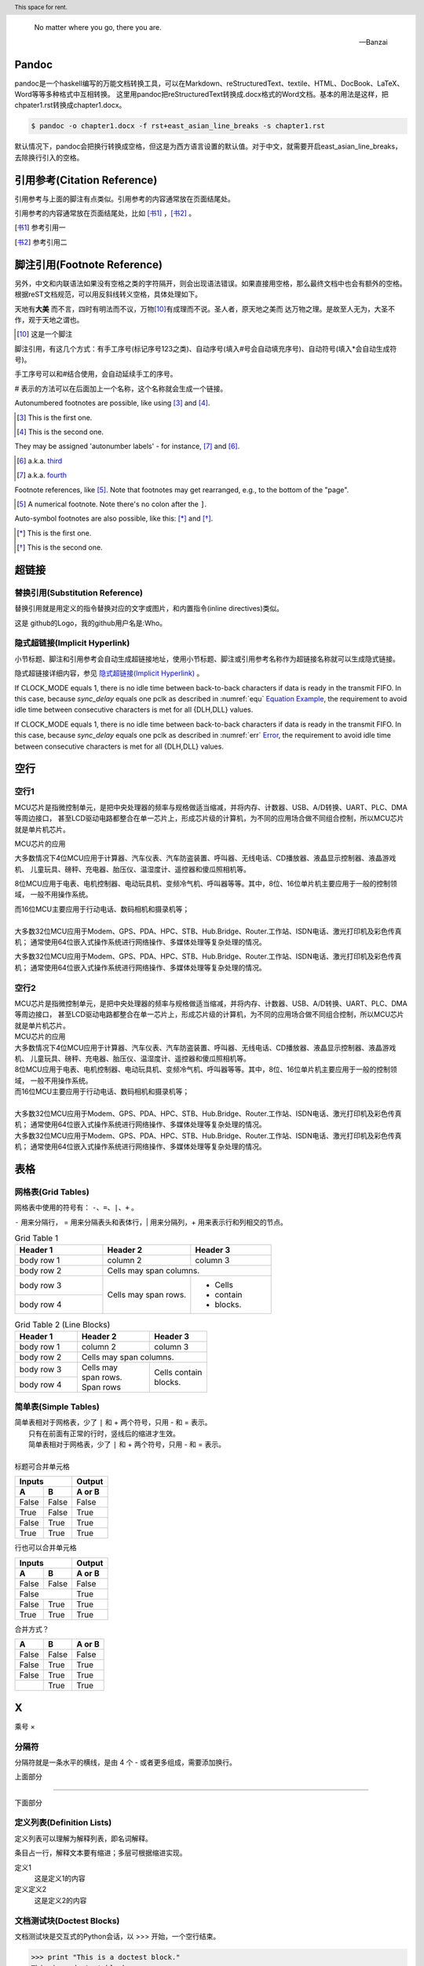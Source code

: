 .. epigraph::
   
   No matter where you go, there you are. 
   
   -- Banzai


Pandoc
--------------------------------------

pandoc是一个haskell编写的万能文档转换工具，可以在Markdown、reStructuredText、textile、HTML、DocBook、LaTeX、Word等等多种格式中互相转换。
这里用pandoc把reStructuredText转换成.docx格式的Word文档。基本的用法是这样，把chpater1.rst转换成chapter1.docx。

.. code::

   $ pandoc -o chapter1.docx -f rst+east_asian_line_breaks -s chapter1.rst

默认情况下，pandoc会把换行转换成空格，但这是为西方语言设置的默认值。对于中文，就需要开启east_asian_line_breaks，去除换行引入的空格。




引用参考(Citation Reference)
--------------------------------------------------

引用参考与上面的脚注有点类似。引用参考的内容通常放在页面结尾处。


引用参考的内容通常放在页面结尾处，比如 [书1]_ ，[书2]_ 。

.. [书1] 参考引用一
.. [书2] 参考引用二



脚注引用(Footnote Reference)
--------------------------------------------------

另外，中文和内联语法如果没有空格之类的字符隔开，则会出现语法错误。如果直接用空格，那么最终文档中也会有额外的空格。
根据reST文档规范，可以用反斜线转义空格，具体处理如下。

天地有\ **大美** \而不言，四时有明法而不议，万物\ [10]_\ 有成理而不说。圣人者，原天地之美而
达万物之理。是故至人无为，大圣不作，观于天地之谓也。
 
.. [10] 这是一个脚注


脚注引用，有这几个方式：有手工序号(标记序号123之类)、自动序号(填入#号会自动填充序号)、自动符号(填入*会自动生成符号)。

手工序号可以和#结合使用，会自动延续手工的序号。

# 表示的方法可以在后面加上一个名称，这个名称就会生成一个链接。



Autonumbered footnotes are possible, like using [#]_ and [#]_.

.. [#] This is the first one.
.. [#] This is the second one.

They may be assigned 'autonumber labels' - for instance, [#fourth]_ and [#third]_.

.. [#third] a.k.a. third_

.. [#fourth] a.k.a. fourth_


Footnote references, like [5]_. Note that footnotes may get rearranged, e.g., to the bottom of the "page".

.. [5] A numerical footnote. Note there's no colon after the ``]``.


Auto-symbol footnotes are also possible, like this: [*]_ and [*]_.

.. [*] This is the first one.
.. [*] This is the second one.


超链接
-------------------------

替换引用(Substitution Reference)
*************************************

替换引用就是用定义的指令替换对应的文字或图片，和内置指令(inline directives)类似。

这是 |logo| github的Logo，我的github用户名是:|name|。

.. |logo| image:: https://help.github.com/assets/images/site/favicon.ico
.. |name| replace:: Who



隐式超链接(Implicit Hyperlink)
*************************************

小节标题、脚注和引用参考会自动生成超链接地址，使用小节标题、脚注或引用参考名称作为超链接名称就可以生成隐式链接。

隐式超链接详细内容，参见 `隐式超链接(Implicit Hyperlink)`_ 。


If CLOCK_MODE equals 1, there is no idle time between back-to-back
characters if data is ready in the transmit FIFO. In this case,
because *sync_delay* equals one pclk as described in  :numref:`equ` 
`Equation Example <#equ>`__, the requirement to avoid idle time
between consecutive characters is met for all {DLH,DLL} values. 


If CLOCK_MODE equals 1, there is no idle time between back-to-back
characters if data is ready in the transmit FIFO. In this case, 
because *sync_delay* equals one pclk as described in 
:numref:`err` `Error <#error>`__, the requirement to avoid idle time
between consecutive characters is met for all {DLH,DLL} values. 

空行
-------------

空行1
********************************

MCU芯片是指微控制单元，是把中央处理器的频率与规格做适当缩减，并将内存、计数器、USB、A/D转换、UART、PLC、DMA等周边接口，
甚至LCD驱动电路都整合在单一芯片上，形成芯片级的计算机，为不同的应用场合做不同组合控制，所以MCU芯片就是单片机芯片。

MCU芯片的应用

大多数情况下4位MCU应用于计算器、汽车仪表、汽车防盗装置、呼叫器、无线电话、CD播放器、液晶显示控制器、液晶游戏机、
儿童玩具、磅秤、充电器、胎压仪、温湿度计、遥控器和傻瓜照相机等。

8位MCU应用于电表、电机控制器、电动玩具机、变频冷气机、呼叫器等等。其中，8位、16位单片机主要应用于一般的控制领域，
一般不用操作系统。

| 而16位MCU主要应用于行动电话、数码相机和摄录机等；
| 
| 大多数32位MCU应用于Modem、GPS、PDA、HPC、STB、Hub.Bridge、Router.工作站、ISDN电话、激光打印机及彩色传真机；
  通常使用64位嵌入式操作系统进行网络操作、多媒体处理等复杂处理的情况。

大多数32位MCU应用于Modem、GPS、PDA、HPC、STB、Hub.Bridge、Router.工作站、ISDN电话、激光打印机及彩色传真机；
通常使用64位嵌入式操作系统进行网络操作、多媒体处理等复杂处理的情况。


空行2
********************************

| MCU芯片是指微控制单元，是把中央处理器的频率与规格做适当缩减，并将内存、计数器、USB、A/D转换、UART、PLC、DMA等周边接口，
  甚至LCD驱动电路都整合在单一芯片上，形成芯片级的计算机，为不同的应用场合做不同组合控制，所以MCU芯片就是单片机芯片。
| MCU芯片的应用
| 大多数情况下4位MCU应用于计算器、汽车仪表、汽车防盗装置、呼叫器、无线电话、CD播放器、液晶显示控制器、液晶游戏机、
  儿童玩具、磅秤、充电器、胎压仪、温湿度计、遥控器和傻瓜照相机等。
| 8位MCU应用于电表、电机控制器、电动玩具机、变频冷气机、呼叫器等等。其中，8位、16位单片机主要应用于一般的控制领域，
  一般不用操作系统。
| 而16位MCU主要应用于行动电话、数码相机和摄录机等；
| 
| 大多数32位MCU应用于Modem、GPS、PDA、HPC、STB、Hub.Bridge、Router.工作站、ISDN电话、激光打印机及彩色传真机；
  通常使用64位嵌入式操作系统进行网络操作、多媒体处理等复杂处理的情况。
| 大多数32位MCU应用于Modem、GPS、PDA、HPC、STB、Hub.Bridge、Router.工作站、ISDN电话、激光打印机及彩色传真机；
  通常使用64位嵌入式操作系统进行网络操作、多媒体处理等复杂处理的情况。

表格
-------------------------


网格表(Grid Tables)
*************************************

网格表中使用的符号有： ``-、=、|、+`` 。

``-`` 用来分隔行， = 用来分隔表头和表体行，| 用来分隔列，+ 用来表示行和列相交的节点。

.. _gridtable1:

.. table:: Grid Table 1
   :widths: grid

   +------------+------------+-----------+
   | Header 1   | Header 2   | Header 3  |
   +============+============+===========+
   | body row 1 | column 2   | column 3  |
   +------------+------------+-----------+
   | body row 2 | Cells may span columns.|
   +------------+------------+-----------+
   | body row 3 | Cells may  | - Cells   |
   +------------+ span rows. | - contain |
   | body row 4 |            | - blocks. |
   +------------+------------+-----------+


.. _gridtable2:

.. table:: Grid Table 2 (Line Blocks)
   :widths: grid

   +------------+--------------+-----------+
   | Header 1   | Header 2     | Header 3  |
   +============+==============+===========+
   | body row 1 | column 2     | column 3  |
   +------------+--------------+-----------+
   | body row 2 | Cells may span columns.  |
   +------------+--------------+-----------+
   | body row 3 || Cells may   || Cells    |
   +------------+| span rows.  |  contain  |
   | body row 4 || Span rows   || blocks.  |
   +------------+--------------+-----------+



简单表(Simple Tables)
*************************************

| 简单表相对于网格表，少了 ``|`` 和 + 两个符号，只用 - 和 = 表示。
|               只有在前面有正常的行时，竖线后的缩进才生效。
|               简单表相对于网格表，少了 ``|`` 和 + 两个符号，只用 - 和 = 表示。
|
| 标题可合并单元格

=====  =====  ======
   Inputs     Output
------------  ------
  A      B    A or B
=====  =====  ======
False  False  False
True   False  True
False  True   True
True   True   True
=====  =====  ======

行也可以合并单元格

=====  =====  ======
   Inputs     Output
------------  ------
  A      B    A or B
=====  =====  ======
False  False  False
    False     True
------------  ------
False  True   True
True   True   True
=====  =====  ======


合并方式？

========  =====  ======
  A        B     A or B
========  =====  ======
False     False  False
False     True   True
False     True   True
|         
          True   True
========  =====  ======




X 
----------

乘号 ×


分隔符
***************************

分隔符就是一条水平的横线，是由 4 个 - 或者更多组成，需要添加换行。

上面部分

------------

下面部分   


定义列表(Definition Lists)
***************************

定义列表可以理解为解释列表，即名词解释。

条目占一行，解释文本要有缩进；多层可根据缩进实现。

定义1
 这是定义1的内容

定义定义2
 这是定义2的内容


文档测试块(Doctest Blocks)
***************************

文档测试块是交互式的Python会话，以 >>> 开始，一个空行结束。

>>> print "This is a doctest block."
This is a doctest block.

新的一行。



文字块(Literal Blocks)
***************************

下面是文字块内容：
::

   这是一段文字块
   同样也是文字块
   还是文字块

这是新的一段。



A paragraph containing only two colons
indicates that the following indented
or quoted text is a literal block.

::

  Whitespace, newlines, blank lines, and
  all kinds of markup (like *this* or
  \this) is preserved by literal blocks.

  The paragraph containing only '::'
  will be omitted from the result.

The ``::`` may be tacked onto the very
end of any paragraph. The ``::`` will be
omitted if it is preceded by whitespace.
The ``::`` will be converted to a single
colon if preceded by text, like this::

  It's very convenient to use this form.

Literal blocks end when text returns to
the preceding paragraph's indentation.
This means that something like this
is possible::

      We start here
    and continue here
  and end here.

Per-line quoting can also be used on
unindented literal blocks::

> Useful for quotes from email and
> for Haskell literate programming.







行块(Line Blocks)
***************************

行块对于地址、诗句以及无装饰列表是非常有用的。

行块是以 | 开头，每一个行块可以是多段文本。

| 前后各有一个空格。

下面是行块内容：
 | 这是一段行块内容
 | 这同样也是行块内容
   还是行块内容

这是新的一段。

 | 从此鲜花赠自己，纵马踏花向自由。
 | 我与旧事归于尽，来年依旧迎花开。


| Line blocks are useful for addresses,
| verse, and adornment-free lists.  （显示为两行）
|
| Each new line begins with a
| vertical bar ("|").
|     Line breaks and initial indents
|     are preserved.
| Continuation lines are wrapped
  portions of long lines; they begin
  with spaces in place of vertical bars. （显示为一行）



   

块引用(Block Quotes)
***************************

块引用是通过缩进来实现的，引用块要在前面的段落基础上缩进。

通常引用结尾会加上出处(attribution)，出处的文字块开头是 --、--- 、—，后面加上出处信息。

块引用可以使用空的注释 .. 分隔上下的块引用。

注意在新的块和出处都要添加一个空行。

下面是引用的内容：

    “真的猛士，敢于直面惨淡的人生，敢于正视淋漓的鲜血。”

    --- 鲁迅

..

    “人生的意志和劳动将创造奇迹般的奇迹。”

    — 涅克拉索



Block quotes are just:

    Indented paragraphs,

        and they may nest.

   



选项列表(Option Lists)
***************************

选项列表是一个类似两列的表格，左边是参数，右边是描述信息。当参数选项过长时，参数选项和描述信息各占一行。

选项与参数之间有一个空格，参数选项与描述信息之间至少有两个空格。



-a            command-line option "a"
-b file       options can have arguments
              and long descriptions
--long        options can be long also
--input=file  long options can also have
              arguments
/V            DOS/VMS-style options too




字段列表 (Field Lists)
*************************** 

:标题: reStructuredText语法说明

:作者:
 - Alice
 - Hank
 - Wendy

:时间: 2016年06月21日

:概述: 这是一篇
 关于reStructuredText的
 语法说明。


:Authors:
    Tony J. (Tibs) Ibbs,
    David Goodger

    (and sundry other good-natured folks) （上面空一行，此处另起一行）

:Version: 1.0 of 2001/08/08
:Dedication: To my father.



符号列表 (Bullet Lists)
*************************** 

符号列表可以使用 ``-、 *、+`` 来表示。

*不同的符号结尾需要加上空行*，下级列表需要有空格缩进。


- 符号列表1
- 符号列表2

  + 二级符号列表1

  - 二级符号列表2

  * 二级符号列表3

* 符号列表3

+ 符号列表4




Glossary
-------------------------

.. glossary::

   UART 
      Universal Receiver Transmitter


   USB 
      Universal Bus



加粗居中 Right-Aligned
--------------------------------

居中
***************************

.. centered:: Confidential

居中加粗
***************************

.. centered:: **Confidential**


空格
***************************

space ``\``

`` \ \ \ \ \ \ \ \ \ \ \ \ \ \ \ confidential ``

empty math format   :math:`\text{                      Confidential}`

space 

35656     ``space before``

行内代码：   ``                  行内文本(inline literal)通常显示为等宽文本，空格可以保留，但是换行不可以。``

行内代码：``vip_create_buffer()``

行内代码：``space before``


行内代码： ``行内文本(inline literal)通常显示为等宽文本，                  空格可以保留，但是换行不可以。``



版权所有
----------------

::

  Copyright |copy| 2023, |MACAMACA (TM)| |---| all rights reserved.

  .. |copy| unicode:: 0xA9 .. copyright sign

  .. |MACAMACA (TM)| unicode:: MACAMACA U+2122 .. with trademark sign

  .. |---|  unicode:: U+02014 .. em dash
   :trim:


Copyright |copy| 2023, |MACAMACA (TM)| |---| all rights reserved.

.. |copy| unicode:: 0xA9 .. copyright sign

.. |MACAMACA (TM)| unicode:: MACAMACA U+2122 .. with trademark sign

.. |---|  unicode:: U+02014 .. em dash
   :trim:





章节自动编号
--------------------

``.. numbered::``

``.. sectnum::``

Topic
-------------

:标题: reStructuredText语法说明

:作者:
 - Alice
 - Hank
 - Wendy

:时间: 2016年06月21日

:概述: 这是一篇
 关于reStructuredText的
 语法说明。


If CLOCK_MODE equals 1, there is no idle time between back-to-back
characters if data is ready in the transmit FIFO. In this case,
because *sync_delay* equals one pclk as described in  :numref:`equ` 
`Equation Example <#equ>`__, the requirement to avoid idle time
between consecutive characters is met for all {DLH,DLL} values. 


directive todo
***************************

启用了todo扩展，让Sphinx支持 ``.. todo::`` 指令的解析，可以用来标记待办或未完事宜。
如 :numref:`tododirective` 所示。

启用了imgmath扩展，Sphinx会调用系统环境下的latex把数学公式渲染成图片插入到构建好的文档中，这里有一些额外的依赖。
我是在WSL中的Ubuntu中操作的，依赖安装方法如下。

.. code::

   $ sudo apt-get install pdfimages poppler-utils tex-live texstudio texlive \
   texlive-latex-extra dvipng


.. _tododirective:

.. figure:: test_figure/sphinx-quickstart.png
   :scale: 100%

   启用todo扩展


directive rubric
***************************

.. rubric:: paragraph heading 


directive container
***************************


.. container:: custom
   
   This paragraph might be rendered in a custom way.


directive header
***************************

.. header:: This space for rent.

If CLOCK_MODE equals 1, there is no idle time between back-to-back
characters if data is ready in the transmit FIFO. In this case,
because *sync_delay* equals one pclk as described in  :numref:`equ` 
`Equation Example <#equ>`__, the requirement to avoid idle time
between consecutive characters is met for all {DLH,DLL} values. 

directive topic
***************************

.. topic:: 試試行不行
   
   If CLOCK_MODE equals 1, there is no idle time between back-to-back
   characters if data is ready in the transmit FIFO. In this case,
   because *sync_delay* equals one pclk as described in  :numref:`equ` 
   `Equation Example <#equ>`__, the requirement to avoid idle time
   between consecutive characters is met for all {DLH,DLL} values. 


directive sidebar
***************************
   
.. sidebar:: 出现的位置
   
   出现在哪里呢
   这个sidebar
   


分栏（仅对HTML有效）
--------------------------------


.. hlist::
   :columns: 4
   
   * good
   * bad 
   * excellent
   * normal
   * qualified
   * good
   * bad 
   * excellent
   * normal
   * qualified
   * good
   * bad 
   * excellent
   * normal
   * qualified
   * good
   * bad 
   * excellent
   * normal
   * qualified
   * good
   * bad 
   * excellent
   * normal
   * qualified


   


.. _equ:

Equation Example
-------------------------

公式中空格的实现方式
***************************

``14\ (roundoff\ value)``

``\text{14 (roundoff value)}``

.. math::
   14\ (roundoff\ value)

.. math::
   \text{14 (roundoff value)}


.. _err:

Error
*************

注意：如果text{}內有``_``，这个命令的使用会导致报错。在``_``前面加上反斜线就okay。

``\frac{\text{Rate of SSI data transmission}}{Rate of DW\_ahb\_dmac response to destination burst requests}``

.. math::
   \frac{\text{Rate of SSI data transmission}}{Rate of DW\_ahb\_dmac response to destination burst requests}


.. math::
   \frac{\text{Rate of SSI data transmission}}{\text{Rate of DW\_ahb\_dmac response to destination burst requests}}

公式中短线的实现方式
******************************

前面加slash``\``

.. math::
   \text{DLF} = BRD_F * 2^{DLF\_SIZE} 
   
   
.. math::
   BRD_F * 2^{DLF\underline{~}SIZE}
   
.. math:: \label{equ1}
   \text{DLF} = BRD_F * 2^{DLF\underline{~}SIZE} 

This equation \ref{equ1} is not okay?
   
.. math::
   \text{DLF} = BRD_F * 2^{DLF\_SIZE} = 0.866132364 * 16 = 13.858117824 = \text{14 (roundoff value)}

 


Therefore, the Generated Baud Rate (GBR) is as follows:

.. math::
   GBR = \frac{\text{Serial Clock}}{(16 × GD)} = \frac{133}{16 × 1.875} = 4433333.333 



.. math::
   Error = \frac{\text{GBR - RBR}}{RBR} = 0.004729 




公式中%前面要加slash
******************************

.. math::
   Error \% = 0.004729 × 100 = 0.473 


脚注
******************************

脚注引用一 [1]_

脚注引用二 [2]_

脚注引用三 [#]_

脚注引用四 [#链接]_

脚注引用五 [*]_

脚注引用六 [*]_

脚注引用七 [*]_

.. [1] 脚注内容一
.. [2] 脚注内容二
.. [#] 脚注内容三
.. [#链接] 脚注内容四 链接_
.. [*] 脚注内容五
.. [*] 脚注内容六
.. [*] 脚注内容七



引用参考(Citation Reference)
******************************

引用参考与上面的脚注有点类似。引用参考的内容通常放在页面结尾处。


引用参考的内容通常放在页面结尾处，比如 [One]_ ，[Two]_ 。

.. [One] 参考引用一
.. [Two] 参考引用二

Citation references, like [CIT2002]_. Note that citations may get rearranged, e.g., to the bottom of the "page".

.. [CIT2002] A citation
   (as often used in journals).

Citation labels contain alphanumerics, underlines, hyphens and fullstops. Case is not significant.

Given a citation like [this]_, one can also refer to it like this_.

.. [this] here.


rst转word
******************************

参见 https://zhuanlan.zhihu.com/p/108886400



参考内容：

* https://www.jianshu.com/p/1885d5570b37

* https://docutils.sourceforge.io/docs/user/rst/quickref.html